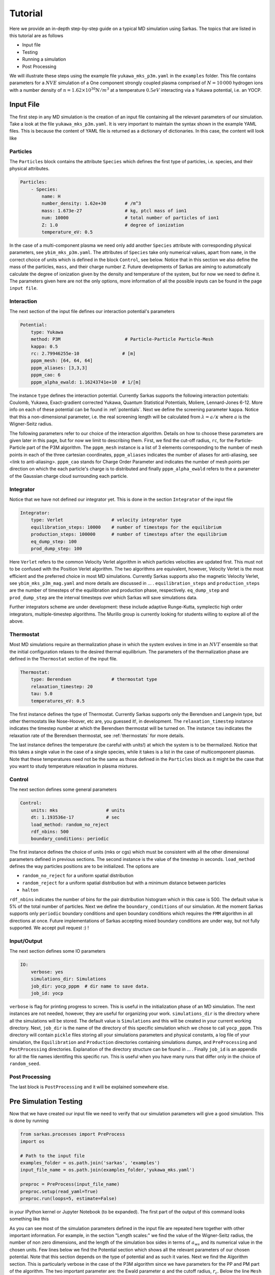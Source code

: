 .. _tutorial:

========
Tutorial
========

Here we provide an in-depth step-by-step guide on a typical MD simulation using Sarkas.
The topics that are listed in this tutorial are as follows

- Input file
- Testing
- Running a simulation
- Post Processing

We will illustrate these steps using the example file ``yukawa_mks_p3m.yaml`` in the ``examples`` folder.
This file contains parameters for a :math:`NVE` simulation of a One component strongly coupled plasma comprised
of :math:`N = 10\, 000` hydrogen ions with a number density of :math:`n = 1.62 \times 10^{30} N/m^3`
at a temperature :math:`0.5 eV` interacting via a Yukawa potential, i.e. an YOCP.

Input File
==========
The first step in any MD simulation is the creation of an input file containing all the relevant parameters
of our simulation. Take a look at the file ``yukawa_mks_p3m.yaml``.
It is very important to maintain the syntax shown in the example YAML files.
This is because the content of YAML file is returned as a dictionary of dictionaries.
In this case, the content will look like

.. image:: input_from_yaml.png
    :alt: Figure not found


Particles
---------
The ``Particles`` block contains the attribute ``Species`` which defines the first type of particles, i.e. species,
and their physical attributes.

.. code-block:: yaml

    Particles:
        - Species:
            name: H
            number_density: 1.62e+30       # /m^3
            mass: 1.673e-27                # kg, ptcl mass of ion1
            num: 10000                     # total number of particles of ion1
            Z: 1.0                         # degree of ionization
            temperature_eV: 0.5


In the case of a multi-component plasma we need only add another ``Species`` attribute with corresponding physical
parameters, see ``ybim_mks_p3m.yaml``. The attributes of ``Species`` take only numerical values, apart from ``name``,
in the correct choice of units which is defined in the block ``Control``, see below.
Notice that in this section we also define the mass of the particles, ``mass``, and their charge number ``Z``.
Future developments of Sarkas are aiming to automatically calculate the degree of ionization given by the density and
temperature of the system, but for now we need to define it. The parameters given here are not the only options,
more information of all the possible inputs can be found in the page ``input file``.

Interaction
-----------
The next section of the input file defines our interaction potential's parameters

.. code-block:: yaml

    Potential:
        type: Yukawa
        method: P3M                        # Particle-Particle Particle-Mesh
        kappa: 0.5
        rc: 2.79946255e-10                # [m]
        pppm_mesh: [64, 64, 64]
        pppm_aliases: [3,3,3]
        pppm_cao: 6
        pppm_alpha_ewald: 1.16243741e+10  # 1/[m]

The instance ``type`` defines the interaction potential. Currently Sarkas supports the following interaction potentials:
Coulomb, Yukawa, Exact-gradient corrected Yukawa, Quantum Statistical Potentials, Moliere, Lennard-Jones 6-12. More info
on each of these potential can be found in :ref:`potentials`. Next we define the screening parameter ``kappa``.
Notice that this a non-dimensional parameter, i.e. the real screening length will be calculated
from :math:`\lambda = a/\kappa` where :math:`a` is the Wigner-Seitz radius.

The following parameters refer to our choice of the interaction algorithm. Details on how to choose these parameters
are given later in this page, but for now we limit to describing them. First, we find the cut-off radius, ``rc``,
for the Particle-Particle part of the P3M algorithm.
The ``pppm_mesh`` instance is a list of 3 elements corresponding to the number of mesh points in each of the three
cartesian coordinates, ``pppm_aliases`` indicates the number of aliases for anti-aliasing, see <link to anti-aliasing>.
``pppm_cao`` stands for Charge Order Parameter and indicates the number of mesh points per direction
on which the each particle's charge is to distributed and finally ``pppm_alpha_ewald`` refers to
the :math:`\alpha` parameter of the Gaussian charge cloud surrounding each particle.

Integrator
----------
Notice that we have not defined our integrator yet. This is done in the section ``Integrator`` of the input file

.. code-block:: yaml

    Integrator:
        type: Verlet                  # velocity integrator type
        equilibration_steps: 10000    # number of timesteps for the equilibrium
        production_steps: 100000      # number of timesteps after the equilibrium
        eq_dump_step: 100
        prod_dump_step: 100

Here ``Verlet`` refers to the common Velocity Verlet algorithm in which particles velocities are updated first. This must
not to be confused with the Position Verlet algorithm. The two algorithms are equivalent, however, Velocity Verlet
is the most efficient and the preferred choice in most MD simulations.
Currently Sarkas supports also the magnetic Velocity Verlet, see ``ybim_mks_p3m_mag.yaml`` and more details are
discussed in ... .
``equilibration_steps`` and ``production_steps`` are the number of timesteps of the equilibration and production phase,
respectively. ``eq_dump_step`` and ``prod_dump_step`` are the interval timesteps over which Sarkas will save simulations
data.

Further integrators scheme are under development: these include adaptive Runge-Kutta, symplectic high order integrators,
multiple-timestep algorithms. The Murillo group is currently looking for students willing to explore all of the above.

Thermostat
----------
Most MD simulations require an thermalization phase in which the system evolves in time in an :math:`NVT` ensemble
so that the initial configuration relaxes to the desired thermal equilibrium. The parameters
of the thermalization phase are defined in the ``Thermostat`` section of the input file.

.. code-block:: yaml

    Thermostat:
        type: Berendsen               # thermostat type
        relaxation_timestep: 20
        tau: 5.0
        temperatures_eV: 0.5

The first instance defines the type of Thermostat. Currently Sarkas supports only the Berendsen and Langevin type,
but other thermostats like Nose-Hoover, etc are, you guessed it!, in development.
The ``relaxation_timestep`` instance indicates the timestep number at which the Berendsen thermostat will be turned on.
The instance ``tau`` indicates the relaxation rate of the Berendsen thermostat, see :ref:`thermostats` for more details.

The last instance defines the temperature (be careful with units!) at which the system is to be thermalized.
Notice that this takes a single value in the case of a single species, while it takes is a list in the case of
multicomponent plasmas. Note that these temperatures need not be the same as those defined in the ``Particles`` block as
it might be the case that you want to study temperature relaxation in plasma mixtures.


Control
-------
The next section defines some general parameters

.. code-block:: yaml

    Control:
        units: mks                  # units
        dt: 1.193536e-17            # sec
        load_method: random_no_reject
        rdf_nbins: 500
        boundary_conditions: periodic

The first instance defines the choice of units (mks or cgs) which must be consistent with all the other dimensional
parameters defined in previous sections. The second instance is the value of the timestep in seconds.
``load_method`` defines the way particles positions are to be initialized. The options are

- ``random_no_reject`` for a uniform spatial distribution
- ``random_reject`` for a uniform spatial distribution but with a minimum distance between particles
- ``halton``

``rdf_nbins`` indicates the number of bins for the pair distribution histogram which in this case is 500. The default
value is 5% of the total number of particles.
Next we define the ``boundary_conditions`` of our simulation. At the moment Sarkas supports only ``periodic`` boundary
conditions and ``open`` boundary conditions which requires the ``FMM`` algorithm in all directions at once.
Future implementations of Sarkas accepting mixed boundary conditions are under way, but not fully supported.
We accept pull request :) !

Input/Output
------------
The next section defines some IO parameters

.. code-block:: yaml

    IO:
        verbose: yes
        simulations_dir: Simulations
        job_dir: yocp_pppm  # dir name to save data.
        job_id: yocp

``verbose`` is flag for printing progress to screen. This is useful in the initialization phase of an MD
simulation. The next instances are not needed, however, they are useful for organizing your work. ``simulations_dir``
is the directory where all the simulations will be stored. The default value is ``Simulations`` and this will be
created in your current working directory. Next, ``job_dir`` is the name of the directory of this specific simulation
which we chose to call ``yocp_pppm``. This directory will contain ``pickle`` files storing all your simulations
parameters and physical constants, a log file of your simulation, the ``Equilibration`` and ``Production``
directories containing simulations dumps, and ``PreProcessing`` and ``PostProcessing`` directories. Explanation of the
directory structure can be found in ... . Finally ``job_id`` is an appendix for all the file names identifing
this specific run. This is useful when you have many runs that differ only in the choice of ``random_seed``.

Post Processing
---------------

The last block is ``PostProcessing`` and it will be explained somewhere else.

Pre Simulation Testing
======================
Now that we have created our input file we need to verify that our simulation parameters will give a good simulation.
This is done by running

.. code-block:: python

    from sarkas.processes import PreProcess
    import os

    # Path to the input file
    examples_folder = os.path.join('sarkas', 'examples')
    input_file_name = os.path.join(examples_folder,'yukawa_mks.yaml')

    preproc = PreProcess(input_file_name)
    preproc.setup(read_yaml=True)
    preproc.run(loops=5, estimate=False)

in your IPython kernel or Jupyter Notebook (to be expanded).
The first part of the output of this command looks something
like this

.. image:: S_testing_output_1.png
    :alt: S_testing_output_1.png not found

As you can see most of the simulation parameters defined in the input file are repeated here together with other
important information. For example, in the section "Length scales:" we find the value of the Wigner-Seitz radius, the
number of non zero dimensions, and the length of the simulation box sides in terms of :math:`a_{ws}` and its numerical
value in the chosen units. Few lines below we find the Potential section which shows all the relevant parameters of our
chosen potential. Note that this section depends on the type of potential and as such it varies. Next we find
the Algorithm section. This is particularly verbose in the case of the P3M algorithm since we have parameters for the PP
and PM part of the algorithm. The two important parameter are: the Ewald parameter :math:`\alpha` and
the cutoff radius, :math:`r_c`. Below the line ``Mesh = [64 64 64]`` the number of cells
per dimension for the Linked Cell algorithm and the number of particles inside a spheres of radius rcut. Next we find
the most important information: the error in the force calculation.

Before explaining the force error calculation we show the second part of the output of the command which gives the
average time for the PP and PM part of the force calculation and estimates of the simulation times

.. image:: Testing_output_2.png
    :alt: Testing_output_2.png not found

.. note::

    These times will vary depending on the computer hardware. For this tutorial we used a 2019 Dell XPS 8930
    with Intel Core i7-8700K @ 3.70Ghz and 48GB of RAM running Ubuntu 18.04.

As you can see the calculation of the optimal Green's function takes a relatively long time. Fortunately this needs only be
calculated once at the beginning of the simulation. We note also that the PP part takes 1.5x the time it
takes for the PM part. This is specific to this hardware and the opposite case could be true on other machines.

Next Sarkas will run few timesteps (3x loops) for each phase to estimate the time of each. These are indicated by the
white bars, a nice feature from ``tqdm`` package. Below the white bars we find the average time of each phase. Note that
the equilibration phase takes longer than the production phase. This is due to the thermostat.

At the end all the estimates are put together to calculate the equilibration, production, and total run times.

In addition to this screen output the command produces two plots that will help in the decision of the P3M parameters.
These plots are saved in the job directory ``Simulations/yocp_pppm/PreProcessing``, but before viewing them we need
to explain how these plots are calculated.

Force Error calculation
-----------------------
The Force error is the error incurred when we cut the potential interaction after a certain distance. Following the works
of :cite:`Kolafa1992,Stern2008,Dharuman2017` we define the total force error for our P3M algorithm as

.. math::

    \Delta F_{\textrm{tot}} = \sqrt{ \Delta F_{\mathcal R}^2 + \Delta F_{\mathcal F}^2 }

where :math:`\Delta F_{\mathcal R}` is the error obtained in the PP part of the force calculation and
:math:`\Delta F_{\mathcal F}` is the error obtained in the PM part, the subscripts :math:`\mathcal{R, F}` stand for
real space and Fourier space respectively. :math:`\Delta F_{\mathcal R}` is calculated as follows

.. math::

    \Delta F_{\mathcal R} = \sqrt{\frac{N}{V} } \left [ \int_{r_c}^{\infty} d^3r
        \left | \nabla \phi_{\mathcal R}( \mathbf r) \right |^2  \right ]^{1/2},

where :math:`\phi_{\mathcal R}( \mathbf r)` is the short-range part of the chosen potential. In our example case of a
Yukawa potential we have

.. math::

    \phi_{\mathcal R}(r) = \frac{Q^2}{2r}
        \left [ e^{- \kappa r} \text{erfc} \left( \alpha r - \frac{\kappa}{2\alpha} \right )
            + e^{\kappa r} \text{erfc} \left( \alpha r + \frac{\kappa}{2\alpha} \right ) \right ],

where :math:`\kappa, \alpha` are the dimensionless screening parameter and Ewald parameter respectively and, for the
sake of clarity, we have a charge :math:`Q = Ze/\sqrt{4\pi \epsilon_0}` with an ionization state of :math:`Z = 1`. Integrating this potential,
and neglecting fast decaying terms, we find

.. math::

    \Delta F_{\mathcal R} \simeq 2 Q^2 \sqrt{\frac{N}{V}} \frac{e^{-\alpha^2 r_c^2}}{\sqrt{r_c}} e^{-\kappa^2/4 \alpha^2}.

On the other hand :math:`\Delta F_{\mathcal F}` is calculated from the following formulas

.. math::

    \Delta F_{\mathcal F} =  \sqrt{\frac{N}{V}} \frac{Q^2 \chi}{\sqrt{V^{1/3}}}

.. math::

    \chi^2V^{2/3}  = \left ( \sum_{\mathbf k \neq 0} G_{\mathbf k}^2 |\mathbf k |^2 \right )
        - \sum_{\mathbf n} \left [ \frac{\left ( \sum_{\mathbf m} \hat{U}_{\mathbf{k + m}}^2
        G_{\mathbf{k+m}} \mathbf{k_n} \cdot \mathbf{k_{n + m}} \right )^2 }{ \left( \sum_{\mathbf m} \hat{U}_{\mathbf{k_{n+m}}}^2 \right )^2 |\mathbf{k_{n} }|^2 } \right ].

This is a lot to take in, so let's unpack it. The first term is the RMS of the force field in Fourier space
obtained from solving Poisson's equation :math:`-\nabla \phi(\mathbf r) = \delta( \mathbf r - \mathbf r')` in Fourier
space. In a raw Ewald algorithm this term would be the PM part of the force. However, the P3M variant
solves Poisson's equation on a Mesh, hence, the second term which is non other than the RMS of the force obtained on the mesh.
:math:`G_{\mathbf k}` is the optimal Green's function which for the Yukawa potential is

.. math::
    G_{\mathbf k} = \frac{4\pi e^{-( \kappa^2 + \left |\mathbf k \right |^2)/(4\alpha^2)} }{\kappa^2 + |\mathbf {k}|^2}

where

.. math::

     \mathbf k ( n_x, n_y, n_z) = \mathbf{k_n} = \left ( \frac{2 \pi n_x}{L_x},
                                                        \frac{2 \pi n_y}{L_y},
                                                        \frac{2 \pi n_z}{L_z} \right ).

:math:`\hat{U}_{\mathbf k}` is the Fourier transform of the B-spline of order :math:`p`

.. math::

    \hat U_{\mathbf{k_n}} = \left[ \frac{\sin(\pi n_x /M_x) }{ \pi n_x/M_x} \right ]^p
    \left[ \frac{\sin(\pi n_y /M_y) }{ \pi n_y/M_y} \right ]^p
    \left[ \frac{\sin(\pi n_z /M_z) }{ \pi n_z/M_z} \right ]^p,

where :math:`M_{x,y,z}` is the number of mesh points along each direction. Finally the :math:`\mathbf{m}` refers to the
triplet of grid indices :math:`(m_x,m_y,m_z)` that contribute to aliasing. Note that in the above equations
as :math:`\kappa \rightarrow 0` (Coulomb limit), we recover the corresponding error estimate for the Coulomb potential.

The reason for this discussion is that by inverting the above equations we can find optimal parameters
:math:`r_c,\; \alpha` given some desired errors :math:`\Delta F_{\mathcal {R,F}}`. While
the equation for :math:`\Delta F_{\mathcal R}` can be easily inverted for :math:`r_c`, such task seems impossible for
:math:`\Delta F_{\mathcal F}` without having to calculate a Green's function for each chosen :math:`\alpha`. As you can
see in the second part of the output the time it takes to calculate :math:`G_{\mathbf k}` is in the order of seconds,
thus, a loop over several :math:`\alpha` values would be very time consuming. Fortunately researchers
have calculated an analytical approximation allowing for the exploration of the whole :math:`r_c,\; \alpha` parameter
space :cite:`Dharuman2017`. The equations of this approximation are

.. math::
    \Delta F_{\mathcal F}^{(\textrm{approx})} \simeq Q^2 \sqrt{\frac{N}{V}} A_{\mathcal F}^{1/2},

.. math::
    A_{\mathcal F} \simeq \frac{3}{2\pi^2} \sum_{m = 0}^{p -1 } C_{m}^{(p)} \left ( \frac{h}2 \right )^{2 (p + m)}
                            \frac{2}{1 + 2(p + m)} \beta(p,m),

.. math::
    \beta(p,m) = \int_0^{\infty} dk \; G_k^2 k^{2(p + m + 2)},

where :math:`h = L_x/M_x` and the coefficients :math:`C_m^{(p)}` are listed in Table I of :cite:`Deserno1998`.

Finally, by calculating

.. math::

    \Delta F_{\textrm{tot}}^{(\textrm{apprx})}( r_c, \alpha) = \sqrt{ \Delta F_{\mathcal R}^2 +
            ( \Delta F_{\mathcal F}^{(\textrm{approx})} ) ^2 }

we are able to investigate which parameters :math:`r_c,\; \alpha` are optimal for our simulation.

As mentioned before running ``S_testing.py`` produces two figures. These are used to find the best parameters for our
force calculations by comparing
:math:`\Delta F_{\textrm{tot}}^{(\textrm{apprx})}` and :math:`\Delta F_{\textrm{tot}}`. The first figure
produced by our example is shown below and it is a contour map of :math:`\Delta F_{\textrm{tot}}^{(\textrm{apprx})}`
in the :math:`r_c,\, \alpha` parameters space

The numbers on the white contours indicate the value of :math:`\Delta F_{\textrm{tot}}^{(\textrm{apprx})}` along those
lines and the black dot indicates where our choice of parameters fall into this parameter space. We notice that our
parameter choice falls exactly on the white line, and thus it is :\math:`\sim 1e-5`. Comparing this with the value printed
on screen from the first figure above we find that our analytical approximation is quite close to the real value
:math:`\Delta F_{\textrm{tot} }`. Furthermore, this plot tells us that if we want a force error of the order 1e-6 we need
to choose values that fall into the small purple triangle at the top.

However, our choice of parameters while being good, it might not be optimal. In order to find the best choice we look at
the second figure created by ``S_testing.py``, given below

The left panel is a plot of :math:`\Delta F_{\textrm{tot}}^{(\textrm{apprx})}` vs :math:`r_c/a_{ws}` at
five different values of :math:`\alpha a_{ws}` while the right panel is a plot of
:math:`\Delta F_{\textrm{tot}}^{(\textrm{apprx})}` vs :math:`\alpha a_{ws}` at
five different values of :math:`r_c/a_{ws}`. The vertical black dashed lines indicate the values of
:math:`\alpha a_{ws}` and :math:`r_c/a_{ws}` chosen in the input file. The horizontal black dashed lines, instead,
indicate the value of :math:`\Delta F_{\textrm{tot}}`.
Again you can see that our analytical approximation is a very good approximation and that our choice of parameters is not
optimal. Notice that the cyan line corresponds to our choice of :math:`\alpha` and :math:`r_c`.
The left panel shows that the cyan line reaches its minimum value at :math:`r_c \simeq 6.0 a_{ws}`.
Any value greater than this would cause the code to be inefficient since we will be calculating the interaction
for many more particles without actually reducing the force error. Similarly, the right panel shows that our choice
of :math:`r_c` is close to optimal given :math:`\alpha a_{ws} = 0.614`.

Some good rules of thumb to keep in mind while choosing the parameters are

- larger (smaller) :math:`\alpha` lead to a smaller (larger) PM error, but to a larger (smaller) PP error,
- larger (smaller) :math:`r_c` lead to a smaller (greater) PP part but do not affect the PM error,
- keep an eye on the PM and PP calculation times.
- larger :math:`r_c` lead to a longer time spent in calculating the PP part of the force since there are more neighbors,
- larger or smaller :math:`\alpha` do not affect the PM calculation time since this depends on the number of mesh points,
- choose the number of mesh points to be a power of 2 since FFT algorithms are most efficient in this case.

.. note::

    Notice that the above investigation is useful in choosing the parameters :math:`r_c` and :math:`\alpha`
    for fixed values of the charge approximation order, :math:`p`,
    the number of mesh points, :math:`M_x = M_y = M_z`, and number of aliases :math:`m_x = m_y = m_z`.


Running a simulation
====================

Once we have chosen the parameters, we are ready to start a simulation by typing

.. code-block:: bash

    $ python src/Sarkas.py -i examples/yukawa_mks_p3m.yaml

Since we have chosen ``verbose = yes`` this simulation will print a progress bar to screen, thanks to the package ``tqdm``

Did you think that you could get away so easily? We need to check if our run is doing what we want. To do so, in a
different terminal window we run

.. code-block:: bash

    $ python src/Sarkas.py -i examples/yukawa_mks_p3m.yaml -c therm

Note the option ``-c`` takes the value ``therm`` if we are in the thermalization phase, otherwise we give ``prod``.
This produces the following plot


Post Processing
===============

Now comes the fun part! The first thing we want to do is to check for energy conservation again.


Plot of the Total Energy as a function of time.

.. bibliography::
   :cited:
